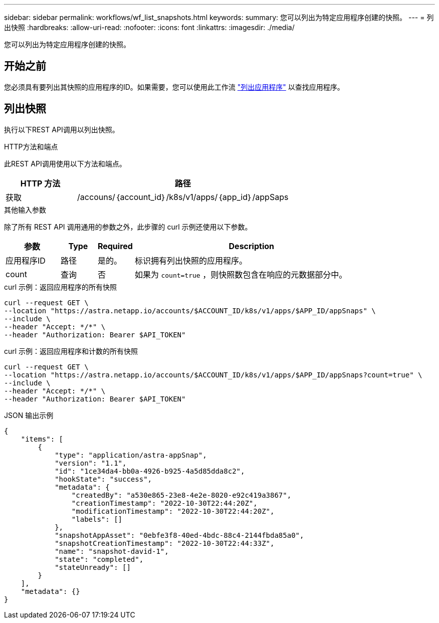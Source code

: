 ---
sidebar: sidebar 
permalink: workflows/wf_list_snapshots.html 
keywords:  
summary: 您可以列出为特定应用程序创建的快照。 
---
= 列出快照
:hardbreaks:
:allow-uri-read: 
:nofooter: 
:icons: font
:linkattrs: 
:imagesdir: ./media/


[role="lead"]
您可以列出为特定应用程序创建的快照。



== 开始之前

您必须具有要列出其快照的应用程序的ID。如果需要，您可以使用此工作流 link:wf_list_man_apps.html["列出应用程序"] 以查找应用程序。



== 列出快照

执行以下REST API调用以列出快照。

.HTTP方法和端点
此REST API调用使用以下方法和端点。

[cols="25,75"]
|===
| HTTP 方法 | 路径 


| 获取 | /accouns/｛account_id｝/k8s/v1/apps/｛app_id｝/appSaps 
|===
.其他输入参数
除了所有 REST API 调用通用的参数之外，此步骤的 curl 示例还使用以下参数。

[cols="15,10,10,65"]
|===
| 参数 | Type | Required | Description 


| 应用程序ID | 路径 | 是的。 | 标识拥有列出快照的应用程序。 


| count | 查询 | 否 | 如果为 `count=true` ，则快照数包含在响应的元数据部分中。 
|===
.curl 示例：返回应用程序的所有快照
[source, curl]
----
curl --request GET \
--location "https://astra.netapp.io/accounts/$ACCOUNT_ID/k8s/v1/apps/$APP_ID/appSnaps" \
--include \
--header "Accept: */*" \
--header "Authorization: Bearer $API_TOKEN"
----
.curl 示例：返回应用程序和计数的所有快照
[source, curl]
----
curl --request GET \
--location "https://astra.netapp.io/accounts/$ACCOUNT_ID/k8s/v1/apps/$APP_ID/appSnaps?count=true" \
--include \
--header "Accept: */*" \
--header "Authorization: Bearer $API_TOKEN"
----
.JSON 输出示例
[listing]
----
{
    "items": [
        {
            "type": "application/astra-appSnap",
            "version": "1.1",
            "id": "1ce34da4-bb0a-4926-b925-4a5d85dda8c2",
            "hookState": "success",
            "metadata": {
                "createdBy": "a530e865-23e8-4e2e-8020-e92c419a3867",
                "creationTimestamp": "2022-10-30T22:44:20Z",
                "modificationTimestamp": "2022-10-30T22:44:20Z",
                "labels": []
            },
            "snapshotAppAsset": "0ebfe3f8-40ed-4bdc-88c4-2144fbda85a0",
            "snapshotCreationTimestamp": "2022-10-30T22:44:33Z",
            "name": "snapshot-david-1",
            "state": "completed",
            "stateUnready": []
        }
    ],
    "metadata": {}
}
----
